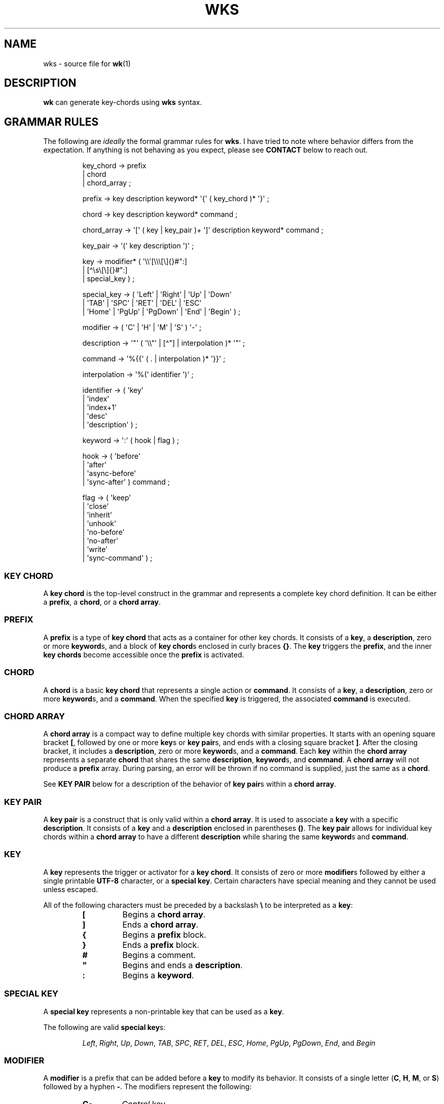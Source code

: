 .\" Automatically generated by Pandoc 3.1.8
.\"
.TH "WKS" "5" "April 3, 2024" "WKS Configuration Manual" ""
.SH NAME
wks - source file for \f[B]wk\f[R]​(1)
.SH DESCRIPTION
\f[B]wk\f[R] can generate key-chords using \f[B]wks\f[R] syntax.
.SH GRAMMAR RULES
The following are \f[I]ideally\f[R] the formal grammar rules for
\f[B]wks\f[R].
I have tried to note where behavior differs from the expectation.
If anything is not behaving as you expect, please see \f[B]CONTACT\f[R]
below to reach out.
.IP
.EX
key_chord     -> prefix
               | chord
               | chord_array ;

prefix        -> key description keyword* \[aq]{\[aq] ( key_chord )* \[aq]}\[aq] ;

chord         -> key description keyword* command ;

chord_array   -> \[aq][\[aq] ( key | key_pair )+ \[aq]]\[aq] description keyword* command ;

key_pair      -> \[aq](\[aq] key description \[aq])\[aq] ;

key           -> modifier* ( \[aq]\[rs]\[rs]\[aq][\[rs]\[rs]\[rs][\[rs]]{}#\[dq]:]
                           | [\[ha]\[rs]s\[rs][\[rs]]{}#\[dq]:]
                           | special_key ) ;

special_key   -> ( \[aq]Left\[aq] |  \[aq]Right\[aq]   |  \[aq]Up\[aq]        |  \[aq]Down\[aq]
                 | \[aq]TAB\[aq]  |  \[aq]SPC\[aq]     |  \[aq]RET\[aq]       |  \[aq]DEL\[aq] |  \[aq]ESC\[aq]
                 | \[aq]Home\[aq] |  \[aq]PgUp\[aq]    |  \[aq]PgDown\[aq]    |  \[aq]End\[aq] |  \[aq]Begin\[aq] ) ;

modifier      -> ( \[aq]C\[aq] | \[aq]H\[aq] | \[aq]M\[aq] | \[aq]S\[aq] ) \[aq]-\[aq] ;

description   -> \[aq]\[dq]\[aq] ( \[aq]\[rs]\[rs]\[dq]\[aq] | [\[ha]\[dq]] | interpolation )* \[aq]\[dq]\[aq] ;

command       -> \[aq]%{{\[aq] ( . | interpolation )* \[aq]}}\[aq] ;

interpolation -> \[aq]%(\[aq] identifier \[aq])\[aq] ;

identifier    -> ( \[aq]key\[aq]
                 | \[aq]index\[aq]
                 | \[aq]index+1\[aq]
                 | \[aq]desc\[aq]
                 | \[aq]description\[aq] ) ;

keyword       -> \[aq]:\[aq] ( hook | flag ) ;

hook          -> ( \[aq]before\[aq]
                 | \[aq]after\[aq]
                 | \[aq]async-before\[aq]
                 | \[aq]sync-after\[aq] ) command ;

flag          -> ( \[aq]keep\[aq]
                 | \[aq]close\[aq]
                 | \[aq]inherit\[aq]
                 | \[aq]unhook\[aq]
                 | \[aq]no-before\[aq]
                 | \[aq]no-after\[aq]
                 | \[aq]write\[aq]
                 | \[aq]sync-command\[aq] ) ;
.EE
.SS KEY CHORD
A \f[B]key chord\f[R] is the top-level construct in the grammar and
represents a complete key chord definition.
It can be either a \f[B]prefix\f[R], a \f[B]chord\f[R], or a \f[B]chord
array\f[R].
.SS PREFIX
A \f[B]prefix\f[R] is a type of \f[B]key chord\f[R] that acts as a
container for other key chords.
It consists of a \f[B]key\f[R], a \f[B]description\f[R], zero or more
\f[B]keyword\f[R]​s, and a block of \f[B]key chord\f[R]​s enclosed in
curly braces \f[B]{}\f[R].
The \f[B]key\f[R] triggers the \f[B]prefix\f[R], and the inner \f[B]key
chords\f[R] become accessible once the \f[B]prefix\f[R] is activated.
.SS CHORD
A \f[B]chord\f[R] is a basic \f[B]key chord\f[R] that represents a
single action or \f[B]command\f[R].
It consists of a \f[B]key\f[R], a \f[B]description\f[R], zero or more
\f[B]keyword\f[R]​s, and a \f[B]command\f[R].
When the specified \f[B]key\f[R] is triggered, the associated
\f[B]command\f[R] is executed.
.SS CHORD ARRAY
A \f[B]chord array\f[R] is a compact way to define multiple key chords
with similar properties.
It starts with an opening square bracket \f[B][\f[R], followed by one or
more \f[B]key\f[R]​s or \f[B]key pair\f[R]​s, and ends with a closing
square bracket \f[B]]\f[R].
After the closing bracket, it includes a \f[B]description\f[R], zero or
more \f[B]keyword\f[R]​s, and a \f[B]command\f[R].
Each \f[B]key\f[R] within the \f[B]chord array\f[R] represents a
separate \f[B]chord\f[R] that shares the same \f[B]description\f[R],
\f[B]keyword\f[R]​s, and \f[B]command\f[R].
A \f[B]chord array\f[R] will not produce a \f[B]prefix\f[R] array.
During parsing, an error will be thrown if no command is supplied, just
the same as a \f[B]chord\f[R].
.PP
See \f[B]KEY PAIR\f[R] below for a description of the behavior of
\f[B]key pair\f[R]​s within a \f[B]chord array\f[R].
.SS KEY PAIR
A \f[B]key pair\f[R] is a construct that is only valid within a
\f[B]chord array\f[R].
It is used to associate a \f[B]key\f[R] with a specific
\f[B]description\f[R].
It consists of a \f[B]key\f[R] and a \f[B]description\f[R] enclosed in
parentheses \f[B]()\f[R].
The \f[B]key pair\f[R] allows for individual key chords within a
\f[B]chord array\f[R] to have a different \f[B]description\f[R] while
sharing the same \f[B]keyword\f[R]​s and \f[B]command\f[R].
.SS KEY
A \f[B]key\f[R] represents the trigger or activator for a \f[B]key
chord\f[R].
It consists of zero or more \f[B]modifier\f[R]​s followed by either a
single printable \f[B]UTF-8\f[R] character, or a \f[B]special key\f[R].
Certain characters have special meaning and they cannot be used unless
escaped.
.PP
All of the following characters must be preceded by a backslash
\f[B]\[rs]\f[R] to be interpreted as a \f[B]key\f[R]:
.RS
.TP
\f[B][\f[R]
Begins a \f[B]chord array\f[R].
.TP
\f[B]]\f[R]
Ends a \f[B]chord array\f[R].
.TP
\f[B]{\f[R]
Begins a \f[B]prefix\f[R] block.
.TP
\f[B]}\f[R]
Ends a \f[B]prefix\f[R] block.
.TP
\f[B]#\f[R]
Begins a comment.
.TP
\f[B]\[dq]\f[R]
Begins and ends a \f[B]description\f[R].
.TP
\f[B]:\f[R]
Begins a \f[B]keyword\f[R].
.RE
.SS SPECIAL KEY
A \f[B]special key\f[R] represents a non-printable key that can be used
as a \f[B]key\f[R].
.PP
The following are valid \f[B]special key\f[R]​s:
.RS
.PP
\f[I]Left\f[R], \f[I]Right\f[R], \f[I]Up\f[R], \f[I]Down\f[R],
\f[I]TAB\f[R], \f[I]SPC\f[R], \f[I]RET\f[R], \f[I]DEL\f[R],
\f[I]ESC\f[R], \f[I]Home\f[R], \f[I]PgUp\f[R], \f[I]PgDown\f[R],
\f[I]End\f[R], and \f[I]Begin\f[R]
.RE
.SS MODIFIER
A \f[B]modifier\f[R] is a prefix that can be added before a
\f[B]key\f[R] to modify its behavior.
It consists of a single letter (\f[B]C\f[R], \f[B]H\f[R], \f[B]M\f[R],
or \f[B]S\f[R]) followed by a hyphen \f[B]-\f[R].
The modifiers represent the following:
.RS
.TP
\f[B]C-\f[R]
\f[I]Control\f[R] key
.TP
\f[B]H-\f[R]
\f[I]Hyper\f[R] key
.TP
\f[B]M-\f[R]
\f[I]Meta\f[R] key
.TP
\f[B]S-\f[R]
\f[I]Shift\f[R] key
.RE
.PP
A \f[B]modifier\f[R] can precede another \f[B]modifier\f[R] before a
\f[B]key\f[R].
\f[I]NOTE\f[R] that a \f[B]modifier\f[R] can be given more than once
according to the grammar, but there is no practical benefit to this.
Additionally, the \f[B]S-\f[R] (\f[I]Shift\f[R]) \f[B]modifier\f[R] can
be given before a printable character, but it will be ignored.
It is only considered when it precedes a \f[B]special key\f[R].
.SS DESCRIPTION
A \f[B]description\f[R] provides a human-readable explanation or label
for a key chord.
It is enclosed in double quotes \f[B]\[dq]\f[R].
If a double quote needs to be included within the \f[B]description\f[R],
it must be escaped with a backslash.
An \f[B]interpolation\f[R] may be used with a \f[B]description\f[R] as
well.
See \f[B]INTERPOLATION\f[R] below for a full explanation.
.SS COMMAND
A \f[B]command\f[R] represents the action or functionality triggered by
a \f[B]key chord\f[R].
It is enclosed in \f[B]%{{\f[R] and \f[B]}}\f[R] delimiters.
The content within the delimiters can be any valid \f[B]command\f[R]
just as you would supply it at the command-line.
An \f[B]interpolation\f[R] may be used with a \f[B]command\f[R].
See \f[B]INTERPOLATION\f[R] below for a full explanation.
.PP
\f[B]NOTE\f[R] any \f[B]command\f[R] given to the \f[I]before\f[R], or
\f[I]sync-after\f[R] \f[B]hook\f[R]​s is blocking.
Additionally, if the \f[I]sync-command\f[R] \f[B]flag\f[R] is given, the
the current \f[B]chord\f[R]\[aq]s \f[B]command\f[R] becomes blocking.
Depending on the \f[B]command\f[R], \f[B]wk\f[R] may never regain
control.
This is a serious concern as \f[B]wk\f[R] only releases the keyboard
after it has completed or encountered an error.
This could leave the user with an unresponsive keyboard until they
restart their system.
Think carefully before using a \f[B]command\f[R] in a blocking fashion,
and if possible, use the non-blocking alternatives.
.SS INTERPOLATION
An \f[B]interpolation\f[R] works the same way in \f[B]wks\f[R] as it
does in many programming languages.
An \f[B]interpolation\f[R] may be given within a \f[B]description\f[R]
or a \f[B]command\f[R], except where otherwise noted.
An \f[B]interpolation\f[R] begins with the \f[B]%(\f[R] delimiter and
ends with a closing parentheses \f[B])\f[R].
Within these delimiters, a single identifier must be given.
.SS IDENTIFIER
The following identifiers are valid within an \f[B]interpolation\f[R]:
.RS
.TP
\f[I]key\f[R]
The \f[I]key\f[R] \f[B]identifier\f[R] corresponds to the \f[B]key\f[R]
of the current \f[B]chord\f[R].
This makes the most sense to use within a \f[B]chord array\f[R] or for a
\f[B]chord\f[R] that may change frequently or is not know ahead of time.
.TP
\f[I]index\f[R]
The \f[I]index\f[R] \f[B]identifier\f[R] corresponds to the 0 base index
of the current \f[B]chord\f[R] or \f[B]prefix\f[R] within the current
scope.
\f[B]NOTE\f[R] a \f[B]prefix\f[R] starts a new scope.
.TP
\f[I]index+1\f[R]
The \f[I]index+1\f[R] \f[B]identifier\f[R] corresponds to the 1 base
index of the current \f[B]chord\f[R] or \f[B]prefix\f[R] within the
current scope.
\f[B]NOTE\f[R] a \f[B]prefix\f[R] starts a new scope.
.TP
\f[I]desc\f[R] and \f[I]description\f[R]
The \f[I]desc\f[R] and \f[I]description\f[R] \f[B]identifier\f[R]​s
correspond to the \f[B]description\f[R] of the current \f[B]chord\f[R]
or \f[B]prefix\f[R].
Neither \f[B]identifier\f[R] may not be given within a
\f[B]description\f[R].
An error will be thrown in the case where this is attempted.
.RE
.SS KEYWORD
A \f[B]keyword\f[R] is an optional instruction to modify the behavior of
a \f[B]chord\f[R] or \f[B]prefix\f[R].
Is starts with a colon \f[B]:\f[R] followed by a \f[B]hook\f[R] or a
\f[B]flag\f[R].
.SS HOOK
A \f[B]hook\f[R] is a convenient way to add a \f[B]command\f[R] to a
\f[B]chord\f[R].
The \f[B]hook\f[R] \f[B]command\f[R] is executed in accordance with the
specification for the type of \f[B]hook\f[R].
.PP
The following are valid \f[B]hook\f[R]​s:
.RS
.TP
\f[I]before\f[R] \f[B]command\f[R]
The \f[B]command\f[R] given to the \f[I]before\f[R] \f[B]hook\f[R] is
executed before the current \f[B]chord\f[R]\[aq]s \f[B]command\f[R], as
the name implies.
The \f[B]chord\f[R]\[aq]s \f[B]command\f[R] will not run until the
\f[I]before\f[R] \f[B]command\f[R] completes execution.
See the \f[B]COMMAND\f[R] section for best practices regarding blocking
\f[B]command\f[R]​s.
.TP
\f[I]after\f[R] \f[B]command\f[R]
The \f[B]command\f[R] given to the \f[I]after\f[R] \f[B]hook\f[R] is
executed after the current \f[B]chord\f[R]\[aq]s \f[B]command\f[R], as
the name implies.
The \f[I]after\f[R] \f[B]command\f[R] is executed as a separate
non-blocking process like a \f[B]chord\f[R]\[aq]s command, meaning
\f[B]wk\f[R] will not wait for the \f[I]after\f[R] \f[B]command\f[R] to
complete before it continues its business.
.TP
\f[I]async-before\f[R] \f[B]command\f[R]
The \f[B]command\f[R] given to the \f[I]async-before\f[R] \f[B]hook\f[R]
is executed before the current \f[B]chord\f[R]\[aq]s \f[B]command\f[R],
as the name implies.
Additionally, it is executed as a separate non-blocking process.
The \f[B]chord\f[R]\[aq]s \f[B]command\f[R] will run right after the
\f[I]async-before\f[R] \f[B]command\f[R] is dispatched, regardless of if
or when the \f[I]async-before\f[R] \f[B]command\f[R] has completed.
.TP
\f[I]sync-after\f[R] \f[B]command\f[R]
The \f[B]command\f[R] given to the \f[I]sync-after\f[R] \f[B]hook\f[R]
is executed after the current \f[B]chord\f[R]\[aq]s \f[B]command\f[R],
as the name implies.
The \f[I]sync-after\f[R] \f[B]command\f[R] is executed as a blocking
process, meaning \f[B]wk\f[R] may never close if the \f[B]command\f[R]
does not complete execution.
See the \f[B]COMMAND\f[R] section for best practices regarding blocking
\f[B]command\f[R]​s.
.RE
.SS FLAG
A \f[B]flag\f[R] is a convenient way to modify the behavior of a
\f[B]chord\f[R] or \f[B]prefix\f[R].
When given to a \f[B]prefix\f[R] the \f[B]flag\f[R] is passed on to all
\f[B]chord\f[R]​s and \f[B]chord array\f[R]​s in the \f[B]prefix\f[R], but
not any children \f[B]prefix\f[R]​es.
.PP
The following are valid \f[B]flag\f[R]​s:
.RS
.TP
\f[I]keep\f[R]
Normally, after executing a \f[B]chord\f[R], \f[B]wk\f[R] will close.
By supplying the \f[I]keep\f[R] flag, the \f[B]wk\f[R] window will
persist for any \f[B]chord\f[R] that is given the \f[I]keep\f[R]
\f[B]flag\f[R].
This includes explicitly supplying the \f[B]flag\f[R] and when it is
inherited from a surrounding \f[B]prefix\f[R].
.TP
\f[I]close\f[R]
The \f[I]close\f[R] \f[B]flag\f[R] is the default behavior for any
\f[B]chord\f[R].
However, a \f[B]chord\f[R] may inherit the \f[I]keep\f[R] \f[B]flag\f[R]
from a surrounding \f[B]prefix\f[R].
When this new behavior is undesired specifying the \f[I]close\f[R] flag
will restore the default behavior and end the \f[B]wk\f[R] program after
the \f[B]chord\f[R] is completed.
.TP
\f[I]inherit\f[R]
The \f[I]inherit\f[R] \f[B]flag\f[R] is only relevant to a child
\f[B]prefix\f[R] that wants to \f[I]inherit\f[R] \f[B]flag\f[R]​s and
\f[B]hook\f[R]​s from the parent \f[B]prefix\f[R].
Inheritance is not the norm, hence this \f[B]flag\f[R] must be given
explicitly.
.TP
\f[I]unhook\f[R]
The \f[I]unhook\f[R] \f[B]flag\f[R] causes a child \f[B]chord\f[R] to
ignore all \f[B]flag\f[R]​s and \f[B]hook\f[R]​s present in the parent.
This does not effect those given to the \f[B]chord\f[R] explicitly.
.TP
\f[I]no-before\f[R]
The \f[I]no-before\f[R] \f[B]flag\f[R] prevents a child \f[B]chord\f[R]
from inheriting a \f[I]before\f[R] or \f[I]async-before\f[R]
\f[B]hook\f[R] present in the parent \f[B]prefix\f[R].
.TP
\f[I]no-after\f[R]
The \f[I]no-after\f[R] \f[B]flag\f[R] prevents a child \f[B]chord\f[R]
from inheriting an \f[I]after\f[R] or \f[I]sync-after\f[R]
\f[B]hook\f[R] present in the parent \f[B]prefix\f[R].
.TP
\f[I]write\f[R]
By default, \f[B]wk\f[R] will execute a \f[B]chord\f[R]
\f[B]command\f[R] as though it were a shell command.
When the \f[I]write\f[R] \f[B]flag\f[R] is present, the
\f[B]command\f[R] of the affected \f[B]chord\f[R] is simply written to
the standard output.
.TP
\f[I]sync-command\f[R]
By default, \f[B]wk\f[R] will execute a \f[B]chord\f[R]
\f[B]command\f[R] in a separate process to prevent any hangup for a
\f[B]command\f[R] that may never exit.
If it makes more sense for \f[B]wk\f[R] to wait for the command to
complete before it continues, then provide the \f[I]sync-command\f[R]
\f[B]flag\f[R].
\f[B]NOTE\f[R] that this could prevent \f[B]wk\f[R] from closing which
is concerning as it retains control of the user keyboard throughout
execution.
You may need to restart your system if used improperly.
.RE
.SH AUTHORS
3L0C.
